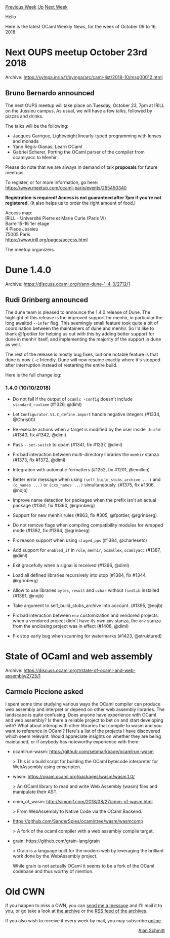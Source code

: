 #+OPTIONS: ^:nil
#+OPTIONS: html-postamble:nil
#+OPTIONS: num:nil
#+OPTIONS: toc:nil
#+OPTIONS: author:nil
#+HTML_HEAD: <style type="text/css">#table-of-contents h2 { display: none } .title { display: none } .authorname { text-align: right }</style>
#+HTML_HEAD: <style type="text/css">.outline-2 {border-top: 1px solid black;}</style>
#+TITLE: OCaml Weekly News
[[http://alan.petitepomme.net/cwn/2018.10.09.html][Previous Week]] [[http://alan.petitepomme.net/cwn/index.html][Up]] [[http://alan.petitepomme.net/cwn/2018.10.23.html][Next Week]]

Hello

Here is the latest OCaml Weekly News, for the week of October 09 to 16, 2018.

#+TOC: headlines 1


* Next OUPS meetup October 23rd 2018
:PROPERTIES:
:CUSTOM_ID: 1
:END:
Archive: https://sympa.inria.fr/sympa/arc/caml-list/2018-10/msg00012.html

** Bruno Bernardo announced


The next OUPS meetup will take place on Tuesday, October 23, 7pm at IRILL
on the Jussieu campus. As usual, we will have a few talks, followed by
pizzas and drinks.

The talks will be the following:

- Jacques Garrigue, Lightweight linearly-typed programming with lenses   and monads
- Yann Régis-Gianas, Learn OCaml
- Gabriel Scherer, Porting the OCaml parser of the compiler from   ocamlyacc to Menhir

Please do note that we are always in demand of talk *proposals* for future
meetups.

To register, or for more information, go here:
https://www.meetup.com/ocaml-paris/events/255450340

*Registration is required! Access is not guaranteed after 7pm if
you're not registered.* (It also helps us to order the right amount of
food.)

Access map:\\
IRILL - Université Pierre et Marie Curie (Paris VI)\\
Barre 15-16 1er étage\\
4 Place Jussieu\\
75005 Paris\\
https://www.irill.org/pages/access.html

The meetup organizers.
      



* Dune 1.4.0
:PROPERTIES:
:CUSTOM_ID: 2
:END:
Archive: https://discuss.ocaml.org/t/ann-dune-1-4-0/2712/1

** Rudi Grinberg announced


The dune team is pleased to announce the 1.4.0 release of Dune. The highlight of this release is the improved support for menhir, in particular the long awaited ~--infer~ flag. This seemingly small feature took quite a bit of coordination between the maintainers of dune and menhir. So I'd like to thank @fpottier for helping us out with this by adding better support for dune in menhir itself, and implementing the majority of the support in dune as well.

The rest of the release is mostly bug fixes, but one notable feature is that dune is now ~C-c~ friendly. Dune will now resume exactly where it's stopped after interruption instead of restarting the entire build.

Here is the full change log:

*** 1.4.0 (10/10/2018)

- Do not fail if the output of ~ocamlc -config~ doesn't include ~standard_runtime~ (#1326, @diml)

- Let ~Configurator.V1.C_define.import~ handle negative integers (#1334, @Chris00)

- Re-execute actions when a target is modified by the user inside ~_build~ (#1343, fix #1342, @diml)

- Pass ~--set-switch~ to opam (#1341, fix #1337, @diml)

- Fix bad interaction between multi-directory libraries the ~menhir~ stanza (#1373, fix #1372, @diml)

- Integration with automatic formatters (#1252, fix #1201, @emillon)

- Better error message when using ~(self_build_stubs_archive ...)~ and ~(c_names ...)~ or ~(cxx_names ...)~ simultaneously. (#1375, fix #1306, @nojb)

- Improve name detection for packages when the prefix isn't an actual package (#1361, fix #1360, @rgrinberg)

- Support for new menhir rules (#863, fix #305, @fpottier, @rgrinberg)

- Do not remove flags when compiling compatibility modules for wrapped mode (#1382, fix #1364, @rgrinberg)

- Fix reason support when using ~staged_pps~ (#1384, @charlesetc)

- Add support for ~enabled_if~ in ~rule~, ~menhir~, ~ocamllex~, ~ocamlyacc~ (#1387, @diml)

- Exit gracefully when a signal is received (#1366, @diml)

- Load all defined libraries recursively into utop (#1384, fix #1344, @rgrinberg)

- Allow to use libraries ~bytes~, ~result~ and ~uchar~ without ~findlib~ installed (#1391, @nojb)

- Take argument to self_build_stubs_archive into account. (#1395, @nojb)

- Fix bad interaction between ~env~ customization and vendored projects: when a vendored project didn't have its own ~env~ stanza, the ~env~ stanza from the enclosing project was in effect (#1408, @diml)

- Fix stop early bug when scanning for watermarks (#1423, @struktured)
      



* State of OCaml and web assembly
:PROPERTIES:
:CUSTOM_ID: 3
:END:
Archive: https://discuss.ocaml.org/t/state-of-ocaml-and-web-assembly/2725/1

** Carmelo Piccione asked


I spent some time studying various ways the OCaml compiler can produce web assembly and interpret or depend on other web assembly libraries. The landscape is quite confusing. Does anyone have experience with OCaml and web assembly? Is there a reliable project to bet on and start developing with? What about interop with other libraries that compile to wasm and you want to reference in OCaml? Here's a list of the projects I have discovered which seem relevant. Would appreciate insights on whether they are being maintained, or if anybody has noteworthy experience with them:

- ocamlrun-wasm: https://github.com/sebmarkbage/ocamlrun-wasm

  > This is a build script for building the OCaml bytecode interpreter for WebAssembly using emscripten.

- wasm: https://opam.ocaml.org/packages/wasm/wasm.1.0/

  > An OCaml library to read and write Web Assembly (wasm) files and manipulate their AST.

- cmm_of_wasm: http://simonjf.com/2018/08/27/cmm-of-wasm.html

  > From WebAssembly to Native Code via the OCaml Backend.

- https://github.com/SanderSpies/ocaml/tree/wasm/wasmcomp

  > A fork of the ocaml compiler with a web assembly compile target.

- grain: https://github.com/grain-lang/grain

  > Grain is a language built for the modern web by leveraging the brilliant work done by the WebAssembly project.

  While grain is not actually OCaml it seems to be a fork of the OCaml codebase and thus worthy of mention.
      



* Old CWN
:PROPERTIES:
:UNNUMBERED: t
:END:

If you happen to miss a CWN, you can [[mailto:alan.schmitt@polytechnique.org][send me a message]] and I'll mail it to you, or go take a look at [[http://alan.petitepomme.net/cwn/][the archive]] or the [[http://alan.petitepomme.net/cwn/cwn.rss][RSS feed of the archives]].

If you also wish to receive it every week by mail, you may subscribe [[http://lists.idyll.org/listinfo/caml-news-weekly/][online]].

#+BEGIN_authorname
[[http://alan.petitepomme.net/][Alan Schmitt]]
#+END_authorname
